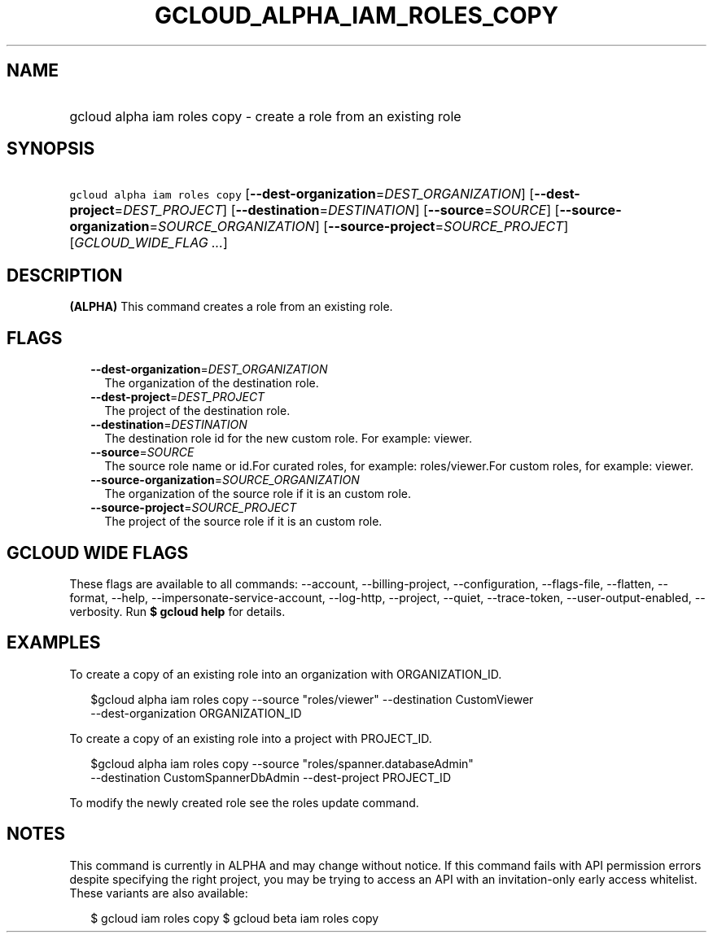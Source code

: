 
.TH "GCLOUD_ALPHA_IAM_ROLES_COPY" 1



.SH "NAME"
.HP
gcloud alpha iam roles copy \- create a role from an existing role



.SH "SYNOPSIS"
.HP
\f5gcloud alpha iam roles copy\fR [\fB\-\-dest\-organization\fR=\fIDEST_ORGANIZATION\fR] [\fB\-\-dest\-project\fR=\fIDEST_PROJECT\fR] [\fB\-\-destination\fR=\fIDESTINATION\fR] [\fB\-\-source\fR=\fISOURCE\fR] [\fB\-\-source\-organization\fR=\fISOURCE_ORGANIZATION\fR] [\fB\-\-source\-project\fR=\fISOURCE_PROJECT\fR] [\fIGCLOUD_WIDE_FLAG\ ...\fR]



.SH "DESCRIPTION"

\fB(ALPHA)\fR This command creates a role from an existing role.



.SH "FLAGS"

.RS 2m
.TP 2m
\fB\-\-dest\-organization\fR=\fIDEST_ORGANIZATION\fR
The organization of the destination role.

.TP 2m
\fB\-\-dest\-project\fR=\fIDEST_PROJECT\fR
The project of the destination role.

.TP 2m
\fB\-\-destination\fR=\fIDESTINATION\fR
The destination role id for the new custom role. For example: viewer.

.TP 2m
\fB\-\-source\fR=\fISOURCE\fR
The source role name or id.For curated roles, for example: roles/viewer.For
custom roles, for example: viewer.

.TP 2m
\fB\-\-source\-organization\fR=\fISOURCE_ORGANIZATION\fR
The organization of the source role if it is an custom role.

.TP 2m
\fB\-\-source\-project\fR=\fISOURCE_PROJECT\fR
The project of the source role if it is an custom role.


.RE
.sp

.SH "GCLOUD WIDE FLAGS"

These flags are available to all commands: \-\-account, \-\-billing\-project,
\-\-configuration, \-\-flags\-file, \-\-flatten, \-\-format, \-\-help,
\-\-impersonate\-service\-account, \-\-log\-http, \-\-project, \-\-quiet,
\-\-trace\-token, \-\-user\-output\-enabled, \-\-verbosity. Run \fB$ gcloud
help\fR for details.



.SH "EXAMPLES"

To create a copy of an existing role into an organization with ORGANIZATION_ID.

.RS 2m
$gcloud alpha iam roles copy \-\-source "roles/viewer" \-\-destination CustomViewer
 \-\-dest\-organization ORGANIZATION_ID
.RE

To create a copy of an existing role into a project with PROJECT_ID.

.RS 2m
$gcloud alpha iam roles copy \-\-source "roles/spanner.databaseAdmin"
 \-\-destination CustomSpannerDbAdmin \-\-dest\-project PROJECT_ID
.RE

To modify the newly created role see the roles update command.



.SH "NOTES"

This command is currently in ALPHA and may change without notice. If this
command fails with API permission errors despite specifying the right project,
you may be trying to access an API with an invitation\-only early access
whitelist. These variants are also available:

.RS 2m
$ gcloud iam roles copy
$ gcloud beta iam roles copy
.RE

